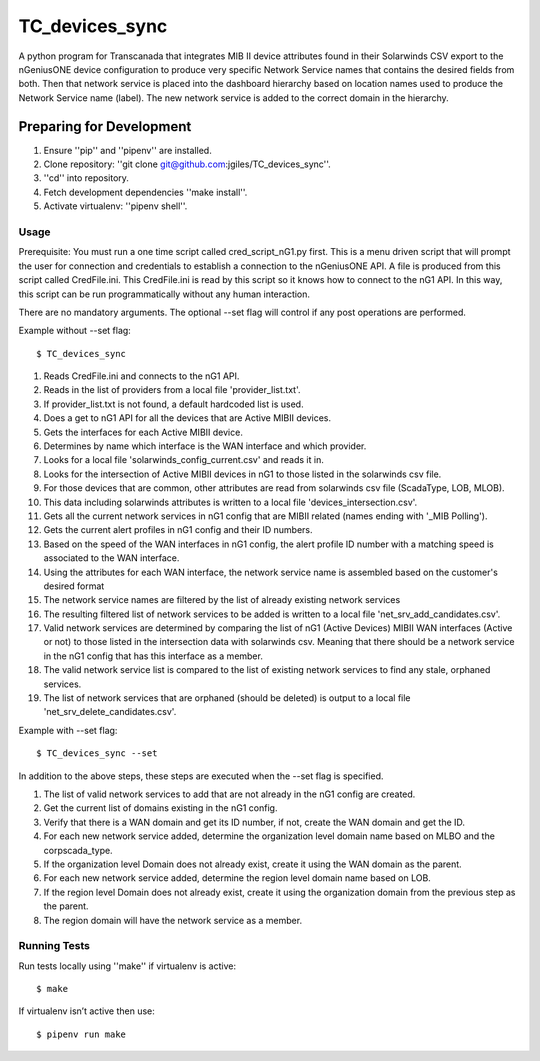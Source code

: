 ================
TC_devices_sync
================

A python program for Transcanada that integrates MIB II device attributes found
in their Solarwinds CSV export to the nGeniusONE device configuration to produce
very specific Network Service names that contains the desired fields from both.
Then that network service is placed into the dashboard hierarchy based on location
names used to produce the Network Service name (label). The new network service is
added to the correct domain in the hierarchy.

-------------------------
Preparing for Development
-------------------------

#. Ensure ''pip'' and ''pipenv'' are installed.
#. Clone repository: ''git clone git@github.com:jgiles/TC_devices_sync''.
#. ''cd'' into repository.
#. Fetch development dependencies ''make install''.
#. Activate virtualenv: ''pipenv shell''.

Usage
-------------------------
Prerequisite:
You must run a one time script called cred_script_nG1.py first. This is a menu driven
script that will prompt the user for connection and credentials to establish a connection
to the nGeniusONE API. A file is produced from this script called CredFile.ini.
This CredFile.ini is read by this script so it knows how to connect to the nG1 API.
In this way, this script can be run programmatically without any human interaction.

There are no mandatory arguments. The optional --set flag will control if any post
operations are performed.

Example without --set flag:

::

    $ TC_devices_sync

#. Reads CredFile.ini and connects to the nG1 API.
#. Reads in the list of providers from a local file 'provider_list.txt'.
#. If provider_list.txt is not found, a default hardcoded list is used.
#. Does a get to nG1 API for all the devices that are Active MIBII devices.
#. Gets the interfaces for each Active MIBII device.
#. Determines by name which interface is the WAN interface and which provider.
#. Looks for a local file 'solarwinds_config_current.csv' and reads it in.
#. Looks for the intersection of Active MIBII devices in nG1 to those listed in the solarwinds csv file.
#. For those devices that are common, other attributes are read from solarwinds csv file (ScadaType, LOB, MLOB).
#. This data including solarwinds attributes is written to a local file 'devices_intersection.csv'.
#. Gets all the current network services in nG1 config that are MIBII related (names ending with '_MIB Polling').
#. Gets the current alert profiles in nG1 config and their ID numbers.
#. Based on the speed of the WAN interfaces in nG1 config, the alert profile ID number with a matching speed is associated to the WAN interface.
#. Using the attributes for each WAN interface, the network service name is assembled based on the customer's desired format
#. The network service names are filtered by the list of already existing network services
#. The resulting filtered list of network services to be added is written to a local file 'net_srv_add_candidates.csv'.
#. Valid network services are determined by comparing the list of nG1 (Active Devices) MIBII WAN interfaces (Active or not) to those listed in the intersection data with solarwinds csv. Meaning that there should be a network service in the nG1 config that has this interface as a member.
#. The valid network service list is compared to the list of existing network services to find any stale, orphaned services.
#. The list of network services that are orphaned (should be deleted) is output to a local file 'net_srv_delete_candidates.csv'.

Example with --set flag:

::

    $ TC_devices_sync --set

In addition to the above steps, these steps are executed when the --set flag is specified.

#. The list of valid network services to add that are not already in the nG1 config are created.
#. Get the current list of domains existing in the nG1 config.
#. Verify that there is a WAN domain and get its ID number, if not, create the WAN domain  and get the ID.
#. For each new network service added, determine the organization level domain name based on MLBO and the corpscada_type.
#. If the organization level Domain does not already exist, create it using the WAN domain as the parent.
#. For each new network service added, determine the region level domain name based on LOB.
#. If the region level Domain does not already exist, create it using the organization domain from the previous step as the parent.
#. The region domain will have the network service as a member.

Running Tests
-------------------------

Run tests locally using ''make'' if virtualenv is active:

::


    $ make

If virtualenv isn’t active then use:

::

    $ pipenv run make
